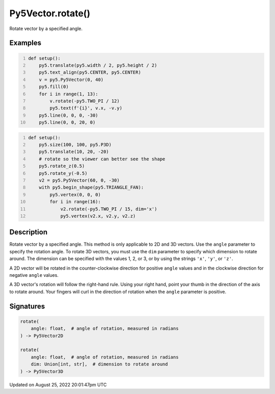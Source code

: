 Py5Vector.rotate()
==================

Rotate vector by a specified angle.

Examples
--------

.. raw:: html

    <div class="example-table">

.. raw:: html

    <div class="example-row"><div class="example-cell-image">

.. image:: /images/reference/Py5Vector_rotate_0.png
    :alt: example picture for rotate()

.. raw:: html

    </div><div class="example-cell-code">

.. code:: python
    :number-lines:

    def setup():
        py5.translate(py5.width / 2, py5.height / 2)
        py5.text_align(py5.CENTER, py5.CENTER)
        v = py5.Py5Vector(0, 40)
        py5.fill(0)
        for i in range(1, 13):
            v.rotate(-py5.TWO_PI / 12)
            py5.text(f'{i}', v.x, -v.y)
        py5.line(0, 0, 0, -30)
        py5.line(0, 0, 20, 0)

.. raw:: html

    </div></div>

.. raw:: html

    <div class="example-row"><div class="example-cell-image">

.. image:: /images/reference/Py5Vector_rotate_1.png
    :alt: example picture for rotate()

.. raw:: html

    </div><div class="example-cell-code">

.. code:: python
    :number-lines:

    def setup():
        py5.size(100, 100, py5.P3D)
        py5.translate(10, 20, -20)
        # rotate so the viewer can better see the shape
        py5.rotate_z(0.5)
        py5.rotate_y(-0.5)
        v2 = py5.Py5Vector(60, 0, -30)
        with py5.begin_shape(py5.TRIANGLE_FAN):
            py5.vertex(0, 0, 0)
            for i in range(16):
                v2.rotate(-py5.TWO_PI / 15, dim='x')
                py5.vertex(v2.x, v2.y, v2.z)

.. raw:: html

    </div></div>

.. raw:: html

    </div>

Description
-----------

Rotate vector by a specified angle. This method is only applicable to 2D and 3D vectors. Use the ``angle`` parameter to specify the rotation angle. To rotate 3D vectors, you must use the ``dim`` parameter to specify which dimension to rotate around. The dimension can be specified with the values 1, 2, or 3, or by using the strings ``'x'``, ``'y'``, or ``'z'``.

A 2D vector will be rotated in the counter-clockwise direction for positive ``angle`` values and in the clockwise direction for negative ``angle`` values.

A 3D vector's rotation will follow the right-hand rule. Using your right hand, point your thumb in the direction of the axis to rotate around. Your fingers will curl in the direction of rotation when the ``angle`` parameter is positive.

Signatures
------

.. code:: python

    rotate(
        angle: float,  # angle of rotation, measured in radians
    ) -> Py5Vector2D

    rotate(
        angle: float,  # angle of rotation, measured in radians
        dim: Union[int, str],  # dimension to rotate around
    ) -> Py5Vector3D
Updated on August 25, 2022 20:01:47pm UTC


